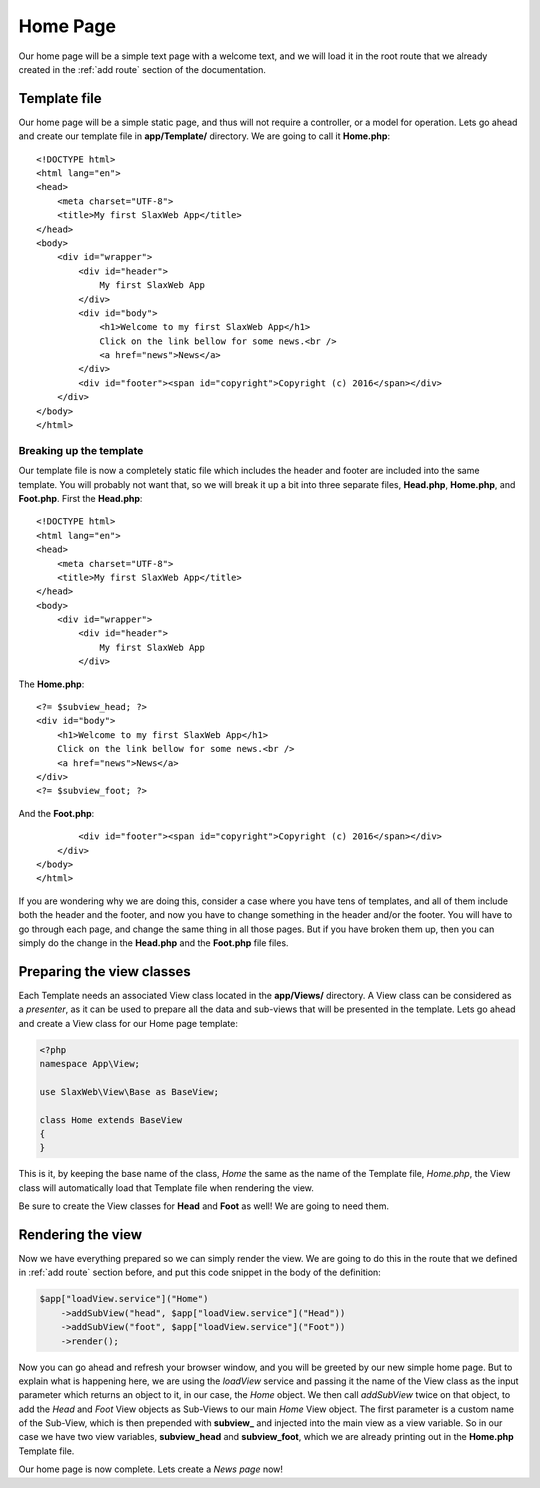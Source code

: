 .. SlaxWeb Framework homepage file, created by
   Tomaz Lovrec <tomaz.lovrec@gmail.com>

.. highlight:: html

Home Page
=========

Our home page will be a simple text page with a welcome text, and we will load it
in the root route that we already created in the :ref:`add route` section of the
documentation.

Template file
-------------

Our home page will be a simple static page, and thus will not require a controller,
or a model for operation. Lets go ahead and create our template file in **app/Template/**
directory. We are going to call it **Home.php**::

    <!DOCTYPE html>
    <html lang="en">
    <head>
        <meta charset="UTF-8">
        <title>My first SlaxWeb App</title>
    </head>
    <body>
        <div id="wrapper">
            <div id="header">
                My first SlaxWeb App
            </div>
            <div id="body">
                <h1>Welcome to my first SlaxWeb App</h1>
                Click on the link bellow for some news.<br />
                <a href="news">News</a>
            </div>
            <div id="footer"><span id="copyright">Copyright (c) 2016</span></div>
        </div>
    </body>
    </html>

Breaking up the template
````````````````````````

Our template file is now a completely static file which includes the header and
footer are included into the same template. You will probably not want that, so we
will break it up a bit into three separate files, **Head.php**, **Home.php**, and
**Foot.php**. First the **Head.php**::

    <!DOCTYPE html>
    <html lang="en">
    <head>
        <meta charset="UTF-8">
        <title>My first SlaxWeb App</title>
    </head>
    <body>
        <div id="wrapper">
            <div id="header">
                My first SlaxWeb App
            </div>

The **Home.php**::

            <?= $subview_head; ?>
            <div id="body">
                <h1>Welcome to my first SlaxWeb App</h1>
                Click on the link bellow for some news.<br />
                <a href="news">News</a>
            </div>
            <?= $subview_foot; ?>

And the **Foot.php**::

            <div id="footer"><span id="copyright">Copyright (c) 2016</span></div>
        </div>
    </body>
    </html>

If you are wondering why we are doing this, consider a case where you have tens
of templates, and all of them include both the header and the footer, and now you
have to change something in the header and/or the footer. You will have to go through
each page, and change the same thing in all those pages. But if you have broken
them up, then you can simply do the change in the **Head.php** and the **Foot.php**
file files.

Preparing the view classes
--------------------------

Each Template needs an associated View class located in the **app/Views/** directory.
A View class can be considered as a *presenter*, as it can be used to prepare all
the data and sub-views that will be presented in the template. Lets go ahead and
create a View class for our Home page template:

.. code-block:: php

    <?php
    namespace App\View;

    use SlaxWeb\View\Base as BaseView;

    class Home extends BaseView
    {
    }

This is it, by keeping the base name of the class, *Home* the same as the name of
the Template file, *Home.php*, the View class will automatically load that Template
file when rendering the view.

Be sure to create the View classes for **Head** and **Foot** as well! We are going
to need them.

Rendering the view
------------------

Now we have everything prepared so we can simply render the view. We are going to
do this in the route that we defined in :ref:`add route` section before, and put
this code snippet in the body of the definition:

.. code-block:: php

    $app["loadView.service"]("Home")
        ->addSubView("head", $app["loadView.service"]("Head"))
        ->addSubView("foot", $app["loadView.service"]("Foot"))
        ->render();

Now you can go ahead and refresh your browser window, and you will be greeted by
our new simple home page. But to explain what is happening here, we are using the
*loadView* service and passing it the name of the View class as the input parameter
which returns an object to it, in our case, the *Home* object. We then call *addSubView*
twice on that object, to add the *Head* and *Foot* View objects as Sub-Views to our
main *Home* View object. The first parameter is a custom name of the Sub-View, which
is then prepended with **subview_** and injected into the main view as a view variable.
So in our case we have two view variables, **subview_head** and **subview_foot**,
which we are already printing out in the **Home.php** Template file.

Our home page is now complete. Lets create a *News page* now!
